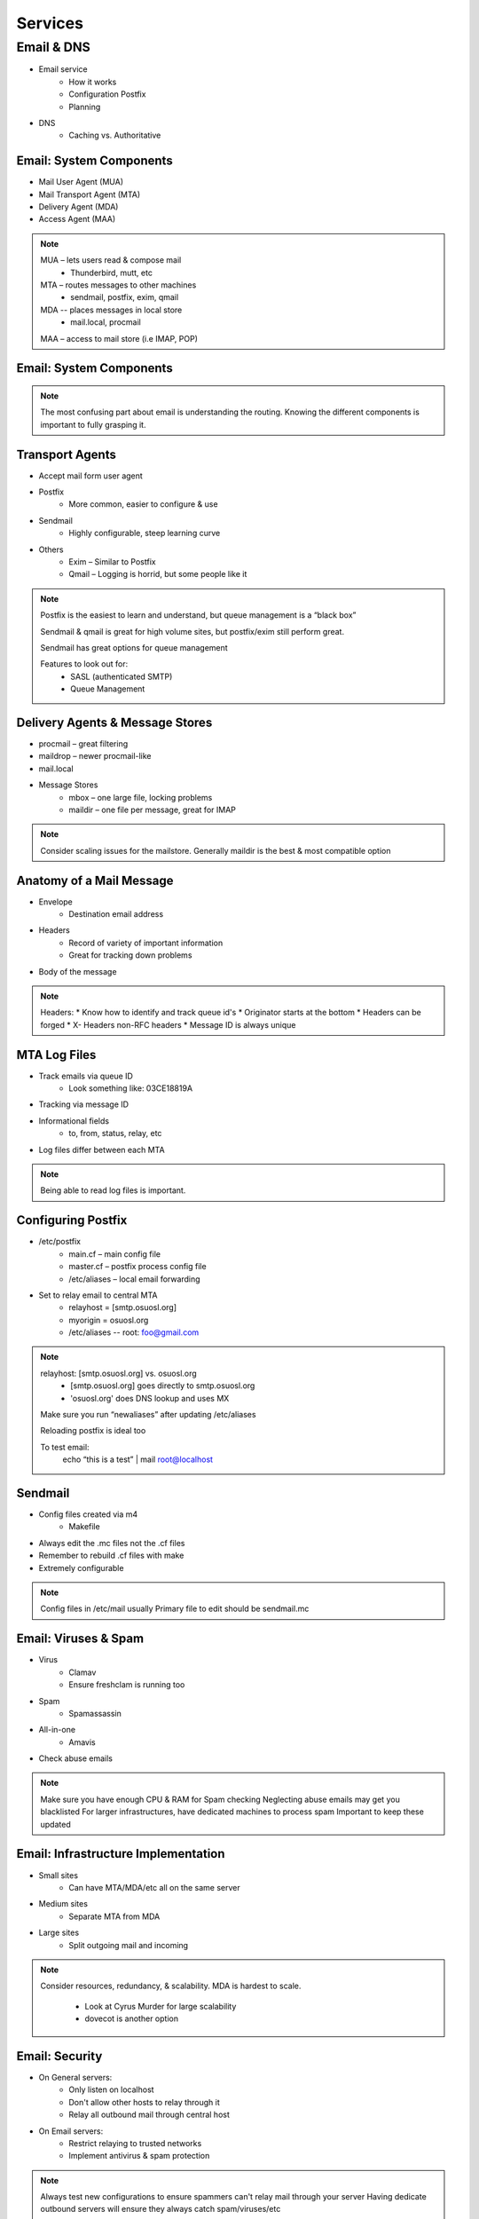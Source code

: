 ========
Services
========

Email & DNS
===========

* Email service
    * How it works
    * Configuration Postfix
    * Planning
* DNS
    * Caching vs. Authoritative

Email: System Components
------------------------

* Mail User Agent (MUA)
* Mail Transport Agent (MTA)
* Delivery Agent (MDA)
* Access Agent (MAA)

.. note:: 
    MUA – lets users read & compose mail
     * Thunderbird, mutt, etc
    MTA – routes messages to other machines
     * sendmail, postfix, exim, qmail
    MDA -- places messages in local store
     * mail.local, procmail
    MAA – access to mail store (i.e IMAP, POP)

Email: System Components
------------------------

.. figure:: static/email_routing.jpg
    :align: center

.. note:: The most confusing part about email is understanding the routing.
    Knowing the different components is important to fully grasping it.

Transport Agents
----------------

* Accept mail form user agent
* Postfix
    * More common, easier to configure & use
* Sendmail
    * Highly configurable, steep learning curve
* Others
    * Exim – Similar to Postfix
    * Qmail – Logging is horrid, but some people like it

.. note:: 
    Postfix is the easiest to learn and understand, but queue management is a “black
    box”

    Sendmail & qmail is great for high volume sites, but postfix/exim still perform
    great.

    Sendmail has great options for queue management

    Features to look out for:
     * SASL (authenticated SMTP)
     * Queue Management

Delivery Agents & Message Stores 
--------------------------------

* procmail – great filtering
* maildrop – newer procmail-like
* mail.local
* Message Stores
    * mbox – one large file, locking problems
    * maildir – one file per message, great for IMAP

.. note:: 
    Consider scaling issues for the mailstore.
    Generally maildir is the best & most compatible option

Anatomy of a Mail Message
-------------------------

* Envelope
    * Destination email address
* Headers
    * Record of variety of important information
    * Great for tracking down problems
* Body of the message

.. note:: Headers:
     * Know how to identify and track queue id's
     * Originator starts at the bottom
     * Headers can be forged
     * X- Headers non-RFC headers
     * Message ID is always unique

MTA Log Files
-------------

* Track emails via queue ID
    * Look something like: 03CE18819A
* Tracking via message ID
* Informational fields
    * to, from, status, relay, etc
* Log files differ between each MTA

.. note:: Being able to read log files is important.

Configuring Postfix
-------------------

* /etc/postfix
    * main.cf – main config file
    * master.cf – postfix process config file
    * /etc/aliases – local email forwarding
* Set to relay email to central MTA
    * relayhost = [smtp.osuosl.org]
    * myorigin = osuosl.org
    * /etc/aliases -- root: foo@gmail.com 

.. note:: 
    relayhost: [smtp.osuosl.org] vs. osuosl.org
     * [smtp.osuosl.org] goes directly to smtp.osuosl.org
     * 'osuosl.org' does DNS lookup and uses MX

    Make sure you run “newaliases” after updating /etc/aliases

    Reloading postfix is ideal too

    To test email: 
     echo “this is a test” | mail root@localhost

Sendmail
--------

* Config files created via m4
    * Makefile
* Always edit the .mc files not the .cf files
* Remember to rebuild .cf files with make
* Extremely configurable

.. note:: Config files in /etc/mail usually
    Primary file to edit should be sendmail.mc

Email: Viruses & Spam
---------------------

* Virus
    * Clamav 
    * Ensure freshclam is running too
* Spam
    * Spamassassin
* All-in-one
    * Amavis
* Check abuse emails

.. note:: 
    Make sure you have enough CPU & RAM for Spam checking
    Neglecting abuse emails may get you blacklisted
    For larger infrastructures, have dedicated machines to process spam
    Important to keep these updated

Email: Infrastructure Implementation
------------------------------------

* Small sites
    * Can have MTA/MDA/etc all on the same server
* Medium sites
    * Separate MTA from MDA
* Large sites
    * Split outgoing mail and incoming

.. note:: Consider resources, redundancy, & scalability.
    MDA is hardest to scale.
     * Look at Cyrus Murder for large scalability
     * dovecot is another option

Email: Security
---------------

* On General servers:
    * Only listen on localhost
    * Don't allow other hosts to relay through it
    * Relay all outbound mail through central host
* On Email servers:
    * Restrict relaying to trusted networks
    * Implement antivirus & spam protection

.. note:: Always test new configurations to ensure spammers can't relay mail
    through your server
    Having dedicate outbound servers will ensure they always catch spam/viruses/etc









